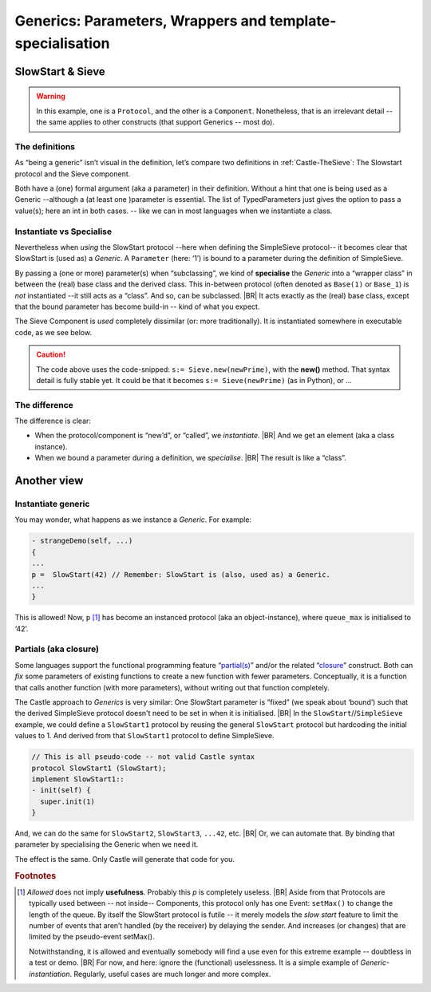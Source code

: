 Generics: Parameters, Wrappers  and template-specialisation
***********************************************************

.. post:: 2023/10/10
   :category: Castle, rough
   :tags: Castle, DesignStudy, Language

   Castle supports **Generics** (a bit like *Templates* in C++) but with a twist. For example, in (the improved version of)
   “:ref:`Castle-TheSieve`” we use the ``SlowStart`` (base)protocol as a Generic protocol.

   It becomes **generic** as we pass an ``Argument`` to the base class. Only that makes ``SlowStart`` a generic!
   |BR|
   It is not visual in the definition.


   As this differs from other languages, it gives some questions. We will explain how to use it. And make some
   (high-level) hints on the implementation.


SlowStart & Sieve
=================

.. warning::

   In this example, one is a ``Protocol``, and the other is a ``Component``. Nonetheless, that is an irrelevant detail --
   the same applies to other constructs (that support Generics -- most do).

The definitions
---------------

As “being a generic” isn’t visual in the definition, let’s compare two definitions in :ref:`Castle-TheSieve`: The
Slowstart protocol and the Sieve component.

Both have a (one) formal argument (aka a parameter) in their definition. Without a hint that one is being used as a
Generic --although a (at least one )parameter is essential. The list of TypedParameters just gives the option to pass a
value(s); here an int in both cases. -- like we can in most languages when we instantiate a class.

.. code-block:: ReasonML
   :emphasize-lines: 1

   protocol SlowStart(queue_max:int): EventProtocol {
    setMax(queue_len:int);
   }

.. code-block:: ReasonML
   :emphasize-lines: 1

   component Sieve(onPrime:int) : Component {
     port SimpleSieve<in>:try;
     port SimpleSieve<out>:coprime;
   }

Instantiate vs Specialise
-------------------------

Nevertheless when *using* the SlowStart protocol --here when defining the SimpleSieve protocol-- it becomes clear that
SlowStart is (used as) a *Generic*. A ``Parameter`` (here: ‘1’) is bound to a parameter during the definition of
SimpleSieve.

.. code-block:: ReasonML
   :emphasize-lines: 1

   protocol SimpleSieve : SlowStart(1) {
      input(int:try);
   }

By passing a (one or more) parameter(s) when “subclassing”, we kind of **specialise** the *Generic* into a “wrapper
class” in between the (real) base class and the derived class. This in-between protocol (often denoted as ``Base(1)`` or
``Base_1``) is *not* instantiated  --it still acts as a “class”.  And so, can be subclassed.
|BR|
It acts exactly as the (real) base class, except that the bound parameter has become build-in -- kind of what you expect.

The Sieve Component is *used* completely dissimilar (or: more traditionally). It is instantiated somewhere in executable
code, as we see below.

.. code-block:: ReasonML
   :emphasize-lines: 6

   SimpleSieve.input(newPrime) on self.finder.found
   {
     alias s;

     // Extent the sieve list ...
     s:= Sieve.new(newPrime); // See caution, below
     ...

.. caution::

   The code above uses the code-snipped: ``s:= Sieve.new(newPrime)``, with the **new()** method. That syntax detail is fully stable yet.
   It could be that it becomes ``s:= Sieve(newPrime)`` (as in Python), or ...

The difference
--------------

The difference is clear:

* When the protocol/component is “new’d”, or “called”, we *instantiate*.
  |BR|
  And we get an element (aka a class instance).
* When we bound a parameter during a definition, we *specialise*.
  |BR|
  The result is like a “class”.


Another view
============

Instantiate generic
-------------------

You may wonder, what happens as we instance a *Generic*. For example:

.. code-block:: ReasonML

   - strangeDemo(self, ...)
   {
   ...
   p =  SlowStart(42) // Remember: SlowStart is (also, used as) a Generic.
   ...
   }

This is allowed! Now, ``p`` [#UselessP]_ has become an instanced protocol (aka an object-instance), where ``queue_max``
is initialised to ‘42’.


Partials (aka closure)
----------------------

Some languages support the functional programming feature “`partial(s)
<https://en.wikipedia.org/wiki/Partial_application>`__” and/or the related “`closure
<https://en.wikipedia.org/wiki/Closure_(computer_programming)>`__” construct. Both can *fix* some
parameters of existing functions to create a new function with fewer parameters. Conceptually, it is a function that
calls another function (with more parameters), without writing out that function completely.

The Castle approach to *Generics* is very similar: One SlowStart parameter is “fixed” (we speak about ‘bound’) such that
the derived SimpleSieve protocol doesn't need to be set in when it is initialised.
|BR|
In the ``SlowStart``//``SimpleSieve`` example, we could define a ``SlowStart1`` protocol by reusing the general
``SlowStart`` protocol but hardcoding the initial values to 1. And derived from that ``SlowStart1`` protocol to define
SimpleSieve.

.. code-block:: ReasonML

   // This is all pseudo-code -- not valid Castle syntax
   protocol SlowStart1 (SlowStart);
   implement SlowStart1::
   - init(self) {
     super.init(1)
   }

And, we can do the same for ``SlowStart2``, ``SlowStart3``, ``...42``, etc.
|BR|
Or, we can automate that. By binding that parameter by specialising the Generic when we need it.

The effect is the same. Only Castle will generate that code for you.


.. rubric:: Footnotes

.. [#UselessP]
   *Allowed* does not imply **usefulness**. Probably this `p` is completely useless.
   |BR|
   Aside from that Protocols are typically used between -- not inside-- Components, this protocol only has one Event:
   ``setMax()`` to change the length of the queue. By itself the SlowStart protocol is futile -- it merely models the
   *slow start* feature to limit the number of events that aren’t handled (by the receiver) by delaying the sender. And
   increases (or changes) that are limited by the pseudo-event setMax().

   Notwithstanding, it is allowed and eventually somebody will find a use even for this extreme example -- doubtless in
   a test or demo.
   |BR|
   For now, and here: ignore the (functional) uselessness. It is a simple example of *Generic-instantiation*. Regularly,
   useful cases are much longer and more complex.
